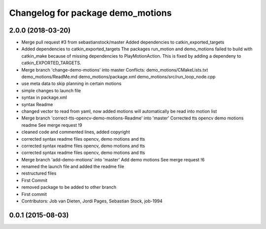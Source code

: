 ^^^^^^^^^^^^^^^^^^^^^^^^^^^^^^^^^^
Changelog for package demo_motions
^^^^^^^^^^^^^^^^^^^^^^^^^^^^^^^^^^

2.0.0 (2018-03-20)
------------------
* Merge pull request #3 from sebastianstock/master
  Added dependencies to catkin_exported_targets
* Added dependencies to catkin_exported_targets
  The packages run_motion and demo_motions failed to build with catkin_make because of missing dependencies to PlayMotionAction. This is fixed by adding a dependeny to catkin_EXPORTED_TARGETS.
* Merge branch 'change-demo-motions' into master
  Conflicts:
  demo_motions/CMakeLists.txt
  demo_motions/ReadMe.md
  demo_motions/package.xml
  demo_motions/src/run_loop_node.cpp
* use meta data to skip planning in certain motions
* simple changes to launch file
* syntax in package.xml
* syntax Readme
* changed vector to read from yaml, now added motions will automatically be read into motion list
* Merge branch 'correct-tts-opencv-demo-motions-Readme' into 'master'
  Corrected tts opencv demo motions readme
  See merge request !9
* cleaned code and commented lines, added copyright
* corrected syntax readme files opencv, demo motions and tts
* corrected syntax readme files opencv, demo motions and tts
* corrected syntax readme files opencv, demo motions and tts
* Merge branch 'add-demo-motions' into 'master'
  Add demo motions
  See merge request !6
* renamed the launch file and added the readme file
* restructured files
* First Commit
* removed package to be added to other branch
* First commit
* Contributors: Job van Dieten, Jordi Pages, Sebastian Stock, job-1994

0.0.1 (2015-08-03)
------------------
